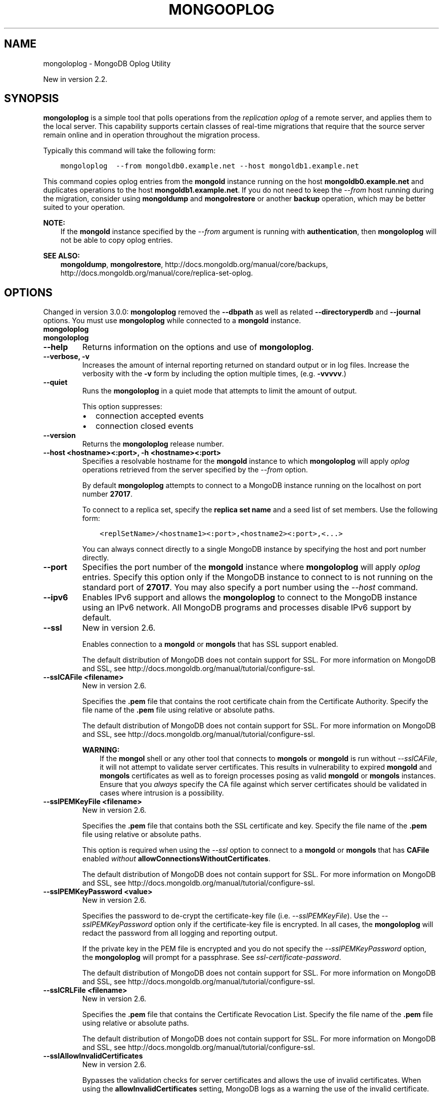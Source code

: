 .\" Man page generated from reStructuredText.
.
.TH "MONGOOPLOG" "1" "January 30, 2015" "3.0" "mongoldb-manual"
.SH NAME
mongoloplog \- MongoDB Oplog Utility
.
.nr rst2man-indent-level 0
.
.de1 rstReportMargin
\\$1 \\n[an-margin]
level \\n[rst2man-indent-level]
level margin: \\n[rst2man-indent\\n[rst2man-indent-level]]
-
\\n[rst2man-indent0]
\\n[rst2man-indent1]
\\n[rst2man-indent2]
..
.de1 INDENT
.\" .rstReportMargin pre:
. RS \\$1
. nr rst2man-indent\\n[rst2man-indent-level] \\n[an-margin]
. nr rst2man-indent-level +1
.\" .rstReportMargin post:
..
.de UNINDENT
. RE
.\" indent \\n[an-margin]
.\" old: \\n[rst2man-indent\\n[rst2man-indent-level]]
.nr rst2man-indent-level -1
.\" new: \\n[rst2man-indent\\n[rst2man-indent-level]]
.in \\n[rst2man-indent\\n[rst2man-indent-level]]u
..
.sp
New in version 2.2.

.SH SYNOPSIS
.sp
\fBmongoloplog\fP is a simple tool that polls operations from
the \fIreplication\fP \fIoplog\fP of a remote server, and applies
them to the local server. This capability supports certain classes of
real\-time migrations that require that the source server remain online
and in operation throughout the migration process.
.sp
Typically this command will take the following form:
.INDENT 0.0
.INDENT 3.5
.sp
.nf
.ft C
mongoloplog  \-\-from mongoldb0.example.net \-\-host mongoldb1.example.net
.ft P
.fi
.UNINDENT
.UNINDENT
.sp
This command copies oplog entries from the \fBmongold\fP instance
running on the host \fBmongoldb0.example.net\fP and duplicates
operations to the host \fBmongoldb1.example.net\fP\&. If you do not need
to keep the \fI\-\-from\fP host running during
the migration, consider using \fBmongoldump\fP and
\fBmongolrestore\fP or another \fBbackup\fP operation, which may be better suited to
your operation.
.sp
\fBNOTE:\fP
.INDENT 0.0
.INDENT 3.5
If the \fBmongold\fP instance specified by the \fI\-\-from\fP
argument is running with \fBauthentication\fP, then
\fBmongoloplog\fP will not be able to copy oplog entries.
.UNINDENT
.UNINDENT
.sp
\fBSEE ALSO:\fP
.INDENT 0.0
.INDENT 3.5
\fBmongoldump\fP, \fBmongolrestore\fP,
http://docs.mongoldb.org/manual/core/backups, http://docs.mongoldb.org/manual/core/replica\-set\-oplog\&.
.UNINDENT
.UNINDENT
.SH OPTIONS
.sp
Changed in version 3.0.0: \fBmongoloplog\fP removed the \fB\-\-dbpath\fP as well as related
\fB\-\-directoryperdb\fP and \fB\-\-journal\fP options. You must use
\fBmongoloplog\fP while connected to a \fBmongold\fP instance.

.INDENT 0.0
.TP
.B mongoloplog
.UNINDENT
.INDENT 0.0
.TP
.B mongoloplog
.UNINDENT
.INDENT 0.0
.TP
.B \-\-help
Returns information on the options and use of \fBmongoloplog\fP\&.
.UNINDENT
.INDENT 0.0
.TP
.B \-\-verbose, \-v
Increases the amount of internal reporting returned on standard output
or in log files. Increase the verbosity with the \fB\-v\fP form by
including the option multiple times, (e.g. \fB\-vvvvv\fP\&.)
.UNINDENT
.INDENT 0.0
.TP
.B \-\-quiet
Runs the \fBmongoloplog\fP in a quiet mode that attempts to limit the amount
of output.
.sp
This option suppresses:
.INDENT 7.0
.IP \(bu 2
connection accepted events
.IP \(bu 2
connection closed events
.UNINDENT
.UNINDENT
.INDENT 0.0
.TP
.B \-\-version
Returns the \fBmongoloplog\fP release number.
.UNINDENT
.INDENT 0.0
.TP
.B \-\-host <hostname><:port>, \-h <hostname><:port>
Specifies a resolvable hostname for the \fBmongold\fP instance to
which \fBmongoloplog\fP will apply \fIoplog\fP operations
retrieved from the server specified by the \fI\-\-from\fP option.
.sp
By default \fBmongoloplog\fP attempts to connect to a MongoDB instance running
on the localhost on port number \fB27017\fP\&.
.sp
To connect to a replica set, specify the \fBreplica set name\fP and a seed list of set members. Use the
following form:
.INDENT 7.0
.INDENT 3.5
.sp
.nf
.ft C
<replSetName>/<hostname1><:port>,<hostname2><:port>,<...>
.ft P
.fi
.UNINDENT
.UNINDENT
.sp
You can always connect directly to a single MongoDB instance by
specifying the host and port number directly.
.UNINDENT
.INDENT 0.0
.TP
.B \-\-port
Specifies the port number of the \fBmongold\fP instance where
\fBmongoloplog\fP will apply \fIoplog\fP entries. Specify
this option only if the MongoDB instance to connect to is not
running on the standard port of \fB27017\fP\&. You may also specify a
port number using the \fI\-\-host\fP command.
.UNINDENT
.INDENT 0.0
.TP
.B \-\-ipv6
Enables IPv6 support and allows the \fBmongoloplog\fP to connect to the
MongoDB instance using an IPv6 network. All MongoDB programs and
processes disable IPv6 support by default.
.UNINDENT
.INDENT 0.0
.TP
.B \-\-ssl
New in version 2.6.

.sp
Enables connection to a \fBmongold\fP or \fBmongols\fP that has
SSL support enabled.
.sp
The default distribution of MongoDB does not contain support for SSL.
For more information on MongoDB and SSL, see http://docs.mongoldb.org/manual/tutorial/configure\-ssl\&.
.UNINDENT
.INDENT 0.0
.TP
.B \-\-sslCAFile <filename>
New in version 2.6.

.sp
Specifies the \fB\&.pem\fP file that contains the root certificate chain
from the Certificate Authority. Specify the file name of the
\fB\&.pem\fP file using relative or absolute paths.
.sp
The default distribution of MongoDB does not contain support for SSL.
For more information on MongoDB and SSL, see http://docs.mongoldb.org/manual/tutorial/configure\-ssl\&.
.sp
\fBWARNING:\fP
.INDENT 7.0
.INDENT 3.5
If the \fBmongol\fP shell or any other tool that connects to
\fBmongols\fP or \fBmongold\fP is run without
\fI\-\-sslCAFile\fP, it will not attempt to validate
server certificates. This results in vulnerability to expired
\fBmongold\fP and \fBmongols\fP certificates as well as to foreign
processes posing as valid \fBmongold\fP or \fBmongols\fP
instances. Ensure that you \fIalways\fP specify the CA file against which
server certificates should be validated in cases where intrusion is a
possibility.
.UNINDENT
.UNINDENT
.UNINDENT
.INDENT 0.0
.TP
.B \-\-sslPEMKeyFile <filename>
New in version 2.6.

.sp
Specifies the \fB\&.pem\fP file that contains both the SSL certificate
and key. Specify the file name of the \fB\&.pem\fP file using relative
or absolute paths.
.sp
This option is required when using the \fI\-\-ssl\fP option to connect
to a \fBmongold\fP or \fBmongols\fP that has
\fBCAFile\fP enabled \fIwithout\fP
\fBallowConnectionsWithoutCertificates\fP\&.
.sp
The default distribution of MongoDB does not contain support for SSL.
For more information on MongoDB and SSL, see http://docs.mongoldb.org/manual/tutorial/configure\-ssl\&.
.UNINDENT
.INDENT 0.0
.TP
.B \-\-sslPEMKeyPassword <value>
New in version 2.6.

.sp
Specifies the password to de\-crypt the certificate\-key file (i.e.
\fI\-\-sslPEMKeyFile\fP). Use the \fI\-\-sslPEMKeyPassword\fP option only if the
certificate\-key file is encrypted. In all cases, the \fBmongoloplog\fP will
redact the password from all logging and reporting output.
.sp
If the private key in the PEM file is encrypted and you do not specify
the \fI\-\-sslPEMKeyPassword\fP option, the \fBmongoloplog\fP will prompt for a passphrase. See
\fIssl\-certificate\-password\fP\&.
.sp
The default distribution of MongoDB does not contain support for SSL.
For more information on MongoDB and SSL, see http://docs.mongoldb.org/manual/tutorial/configure\-ssl\&.
.UNINDENT
.INDENT 0.0
.TP
.B \-\-sslCRLFile <filename>
New in version 2.6.

.sp
Specifies the \fB\&.pem\fP file that contains the Certificate Revocation
List. Specify the file name of the \fB\&.pem\fP file using relative or
absolute paths.
.sp
The default distribution of MongoDB does not contain support for SSL.
For more information on MongoDB and SSL, see http://docs.mongoldb.org/manual/tutorial/configure\-ssl\&.
.UNINDENT
.INDENT 0.0
.TP
.B \-\-sslAllowInvalidCertificates
New in version 2.6.

.sp
Bypasses the validation checks for server certificates and allows
the use of invalid certificates. When using the
\fBallowInvalidCertificates\fP setting, MongoDB logs as a
warning the use of the invalid certificate.
.sp
The default distribution of MongoDB does not contain support for SSL.
For more information on MongoDB and SSL, see http://docs.mongoldb.org/manual/tutorial/configure\-ssl\&.
.UNINDENT
.INDENT 0.0
.TP
.B \-\-sslAllowInvalidHostnames
New in version 3.0.

.sp
Disables the validation of the hostnames in SSL certificates. Allows
\fBmongoloplog\fP to connect to MongoDB instances if the hostname their
certificates do not match the specified hostname.
.UNINDENT
.INDENT 0.0
.TP
.B \-\-sslFIPSMode
New in version 2.6.

.sp
Directs the \fBmongoloplog\fP to use the FIPS mode of the installed OpenSSL
library. Your system must have a FIPS compliant OpenSSL library to use
the \fI\-\-sslFIPSMode\fP option.
.sp
\fBNOTE:\fP
.INDENT 7.0
.INDENT 3.5
FIPS Compatible SSL is
available only in \fI\%MongoDB Enterprise\fP\&. See
http://docs.mongoldb.org/manual/tutorial/configure\-fips for more information.
.UNINDENT
.UNINDENT
.UNINDENT
.INDENT 0.0
.TP
.B \-\-username <username>, \-u <username>
Specifies a username with which to authenticate to a MongoDB database
that uses authentication. Use in conjunction with the \fB\-\-password\fP and
\fB\-\-authenticationDatabase\fP options.
.UNINDENT
.INDENT 0.0
.TP
.B \-\-password <password>, \-p <password>
Specifies a password with which to authenticate to a MongoDB database
that uses authentication. Use in conjunction with the \fB\-\-username\fP and
\fB\-\-authenticationDatabase\fP options.
.sp
If you do not specify an argument for \fI\-\-password\fP, \fBmongoloplog\fP will
prompt interactively for a password on the console.
.UNINDENT
.INDENT 0.0
.TP
.B \-\-authenticationDatabase <dbname>
New in version 2.4.

.sp
Specifies the database that holds the user\(aqs credentials.
.UNINDENT
.INDENT 0.0
.TP
.B \-\-authenticationMechanism <name>
\fIDefault\fP: MONGODB\-CR
.sp
New in version 2.4.

.sp
Changed in version 2.6: Added support for the \fBPLAIN\fP and \fBMONGODB\-X509\fP authentication
mechanisms.

.sp
Specifies the authentication mechanism the \fBmongoloplog\fP instance uses to
authenticate to the \fBmongold\fP or \fBmongols\fP\&.
.TS
center;
|l|l|.
_
T{
Value
T}	T{
Description
T}
_
T{
MONGODB\-CR
T}	T{
MongoDB challenge/response authentication.
T}
_
T{
MONGODB\-X509
T}	T{
MongoDB SSL certificate authentication.
T}
_
T{
PLAIN
T}	T{
External authentication using LDAP. You can also use \fBPLAIN\fP
for authenticating in\-database users. \fBPLAIN\fP transmits
passwords in plain text. This mechanism is available only in
\fI\%MongoDB Enterprise\fP\&.
T}
_
T{
GSSAPI
T}	T{
External authentication using Kerberos. This mechanism is
available only in \fI\%MongoDB Enterprise\fP\&.
T}
_
.TE
.UNINDENT
.INDENT 0.0
.TP
.B \-\-gssapiServiceName
New in version 2.6.

.sp
Specify the name of the service using \fBGSSAPI/Kerberos\fP\&. Only required if the service does not use the
default name of \fBmongoldb\fP\&.
.sp
This option is available only in MongoDB Enterprise.
.UNINDENT
.INDENT 0.0
.TP
.B \-\-gssapiHostName
New in version 2.6.

.sp
Specify the hostname of a service using \fBGSSAPI/Kerberos\fP\&. \fIOnly\fP required if the hostname of a machine does
not match the hostname resolved by DNS.
.sp
This option is available only in MongoDB Enterprise.
.UNINDENT
.INDENT 0.0
.TP
.B \-\-db <database>, \-d <database>
Specifies the name of the database on which to run the \fBmongoloplog\fP\&.
.UNINDENT
.INDENT 0.0
.TP
.B \-\-collection <collection>, \-c <collection>
Specifies the collection to export.
.UNINDENT
.INDENT 0.0
.TP
.B \-\-seconds <number>, \-s <number>
Specify a number of seconds of operations for \fBmongoloplog\fP to
pull from the \fIremote host\fP\&. Unless
specified the default value is \fB86400\fP seconds, or 24 hours.
.UNINDENT
.INDENT 0.0
.TP
.B \-\-from <host[:port]>
Specify the host for \fBmongoloplog\fP to retrieve \fIoplog\fP
operations from. \fBmongoloplog\fP \fIrequires\fP this option.
.sp
Unless you specify the \fI\-\-host\fP option,
\fBmongoloplog\fP will apply the operations collected with this
option to the oplog of the \fBmongold\fP instance running on the
localhost interface connected to port \fB27017\fP\&.
.UNINDENT
.INDENT 0.0
.TP
.B \-\-oplogns <namespace>
Specify a namespace in the \fI\-\-from\fP host
where the oplog resides. The default value is \fBlocal.oplog.rs\fP, which
is the where \fIreplica set\fP members store their operation log.
However, if you\(aqve copied \fIoplog\fP entries into another
database or collection or are pulling oplog entries from a
\fBmaster\-slave\fP deployment, use \fI\%\-\-oplogns\fP to
apply oplog entries stored in another location. Namespaces take the
form of \fB[database].[collection]\fP\&.
.UNINDENT
.SH USE
.sp
Consider the following prototype \fBmongoloplog\fP command:
.INDENT 0.0
.INDENT 3.5
.sp
.nf
.ft C
mongoloplog  \-\-from mongoldb0.example.net \-\-host mongoldb1.example.net
.ft P
.fi
.UNINDENT
.UNINDENT
.sp
Here, entries from the \fIoplog\fP of the \fBmongold\fP running
on port \fB27017\fP\&. This only pull entries from the last 24 hours.
.sp
Use the \fI\-\-seconds\fP argument to capture
a greater or smaller amount of time. Consider the following example:
.INDENT 0.0
.INDENT 3.5
.sp
.nf
.ft C
mongoloplog  \-\-from mongoldb0.example.net \-\-seconds 172800
.ft P
.fi
.UNINDENT
.UNINDENT
.sp
In this operation, \fBmongoloplog\fP captures 2 full days of
operations. To migrate 12 hours of \fIoplog\fP entries, use the
following form:
.INDENT 0.0
.INDENT 3.5
.sp
.nf
.ft C
mongoloplog  \-\-from mongoldb0.example.net \-\-seconds 43200
.ft P
.fi
.UNINDENT
.UNINDENT
.SH AUTHOR
MongoDB Documentation Project
.SH COPYRIGHT
2011-2015
.\" Generated by docutils manpage writer.
.
